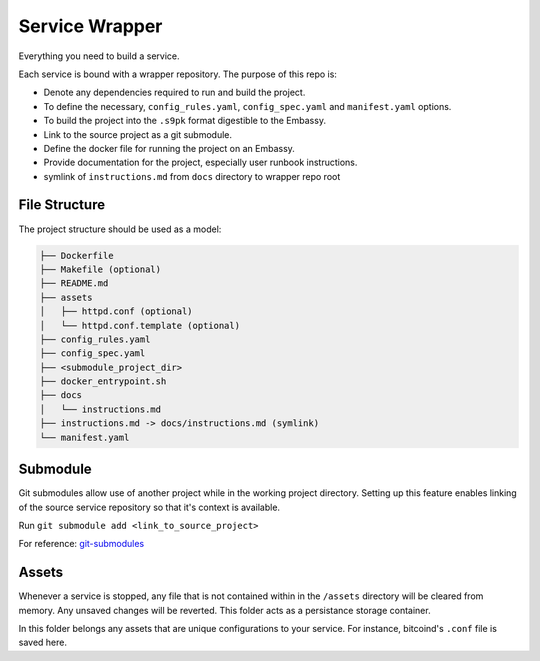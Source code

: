 .. _service_wrapper:

***************
Service Wrapper
***************

Everything you need to build a service. 

Each service is bound with a wrapper repository. The purpose of this repo is:

- Denote any dependencies required to run and build the project.
- To define the necessary, ``config_rules.yaml``, ``config_spec.yaml`` and ``manifest.yaml`` options.
- To build the project into the ``.s9pk`` format digestible to the Embassy.
- Link to the source project as a git submodule.
- Define the docker file for running the project on an Embassy.
- Provide documentation for the project, especially user runbook instructions.
- symlink of ``instructions.md`` from ``docs`` directory to wrapper repo root

File Structure
==============

The project structure should be used as a model:

.. code-block:: bash

    ├── Dockerfile
    ├── Makefile (optional)
    ├── README.md
    ├── assets
    │   ├── httpd.conf (optional)
    │   └── httpd.conf.template (optional)
    ├── config_rules.yaml
    ├── config_spec.yaml
    ├── <submodule_project_dir>
    ├── docker_entrypoint.sh
    ├── docs
    │   └── instructions.md
    ├── instructions.md -> docs/instructions.md (symlink)
    └── manifest.yaml

Submodule
==========

Git submodules allow use of another project while in the working project directory. Setting up this feature enables linking of the source service repository so that it's context is available.

Run ``git submodule add <link_to_source_project>``

For reference: `git-submodules <https://www.git-scm.com/book/en/v2/Git-Tools-Submodules>`_

Assets
======

Whenever a service is stopped, any file that is not contained within in the ``/assets`` directory will be cleared from memory. Any unsaved changes will be reverted. This folder acts as a persistance storage container.

In this folder belongs any assets that are unique configurations to your service. For instance, bitcoind's ``.conf`` file is saved here. 
